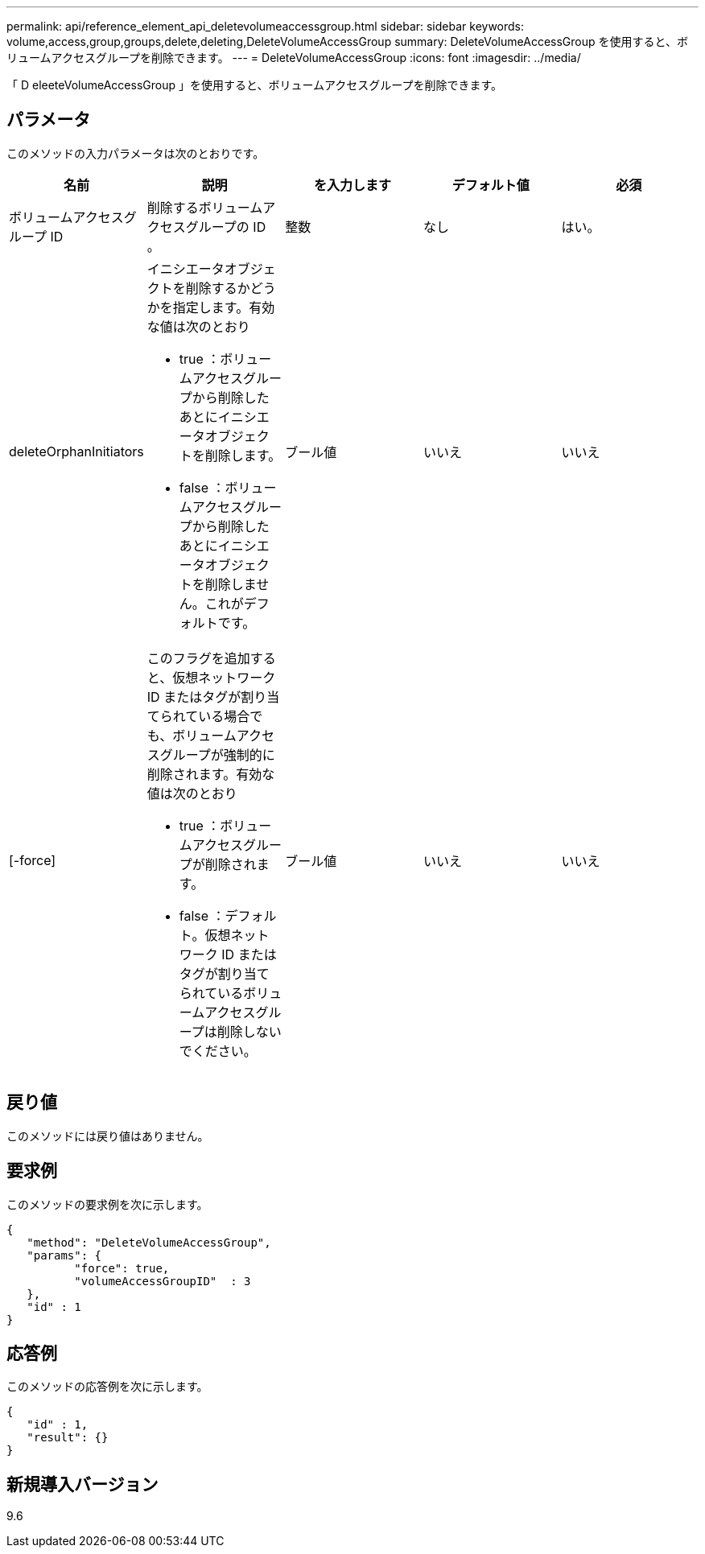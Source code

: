 ---
permalink: api/reference_element_api_deletevolumeaccessgroup.html 
sidebar: sidebar 
keywords: volume,access,group,groups,delete,deleting,DeleteVolumeAccessGroup 
summary: DeleteVolumeAccessGroup を使用すると、ボリュームアクセスグループを削除できます。 
---
= DeleteVolumeAccessGroup
:icons: font
:imagesdir: ../media/


[role="lead"]
「 D eleeteVolumeAccessGroup 」を使用すると、ボリュームアクセスグループを削除できます。



== パラメータ

このメソッドの入力パラメータは次のとおりです。

|===
| 名前 | 説明 | を入力します | デフォルト値 | 必須 


 a| 
ボリュームアクセスグループ ID
 a| 
削除するボリュームアクセスグループの ID 。
 a| 
整数
 a| 
なし
 a| 
はい。



 a| 
deleteOrphanInitiators
 a| 
イニシエータオブジェクトを削除するかどうかを指定します。有効な値は次のとおり

* true ：ボリュームアクセスグループから削除したあとにイニシエータオブジェクトを削除します。
* false ：ボリュームアクセスグループから削除したあとにイニシエータオブジェクトを削除しません。これがデフォルトです。

 a| 
ブール値
 a| 
いいえ
 a| 
いいえ



 a| 
[-force]
 a| 
このフラグを追加すると、仮想ネットワーク ID またはタグが割り当てられている場合でも、ボリュームアクセスグループが強制的に削除されます。有効な値は次のとおり

* true ：ボリュームアクセスグループが削除されます。
* false ：デフォルト。仮想ネットワーク ID またはタグが割り当てられているボリュームアクセスグループは削除しないでください。

 a| 
ブール値
 a| 
いいえ
 a| 
いいえ

|===


== 戻り値

このメソッドには戻り値はありません。



== 要求例

このメソッドの要求例を次に示します。

[listing]
----
{
   "method": "DeleteVolumeAccessGroup",
   "params": {
          "force": true,
	  "volumeAccessGroupID"  : 3
   },
   "id" : 1
}
----


== 応答例

このメソッドの応答例を次に示します。

[listing]
----
{
   "id" : 1,
   "result": {}
}
----


== 新規導入バージョン

9.6
